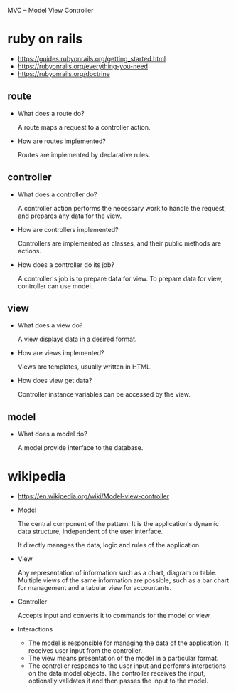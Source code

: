 MVC -- Model View Controller

* ruby on rails

- https://guides.rubyonrails.org/getting_started.html
- https://rubyonrails.org/everything-you-need
- https://rubyonrails.org/doctrine

** route

 - What does a route do?

   A route maps a request to a controller action.

 - How are routes implemented?

   Routes are implemented by declarative rules.

** controller

 - What does a controller do?

   A controller action performs the necessary work to handle the request,
   and prepares any data for the view.

 - How are controllers implemented?

   Controllers are implemented as classes, and their public methods are actions.

 - How does a controller do its job?

   A controller's job is to prepare data for view.
   To prepare data for view, controller can use model.

** view

 - What does a view do?

   A view displays data in a desired format.

 - How are views implemented?

   Views are templates, usually written in HTML.

 - How does view get data?

   Controller instance variables can be accessed by the view.

** model

 - What does a model do?

   A model provide interface to the database.

* wikipedia

- https://en.wikipedia.org/wiki/Model-view-controller

- Model

  The central component of the pattern.
  It is the application's dynamic data structure,
  independent of the user interface.

  It directly manages the data, logic and rules of the application.

- View

  Any representation of information such as a chart, diagram or table.
  Multiple views of the same information are possible,
  such as a bar chart for management and a tabular view for accountants.

- Controller

  Accepts input and converts it to commands for the model or view.

- Interactions

  - The model is responsible for managing the data of the application.
    It receives user input from the controller.
  - The view means presentation of the model in a particular format.
  - The controller responds to the user input and performs interactions on the data model objects.
    The controller receives the input, optionally validates it and then passes the input to the model.

